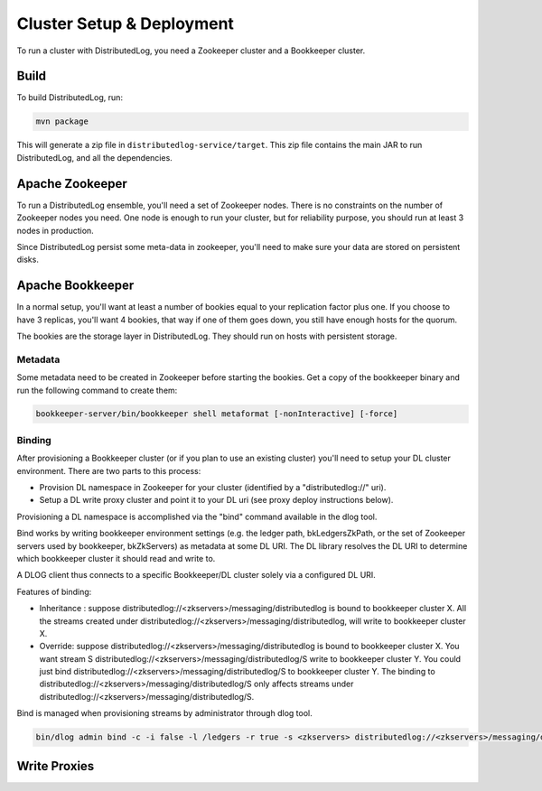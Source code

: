 Cluster Setup & Deployment
==========================

To run a cluster with DistributedLog, you need a Zookeeper cluster and
a Bookkeeper cluster.

Build
-----

To build DistributedLog, run:

.. code-block:: bash

   mvn package

This will generate a zip file in
``distributedlog-service/target``. This zip file contains the main JAR
to run DistributedLog, and all the dependencies.

Apache Zookeeper
----------------

To run a DistributedLog ensemble, you'll need a set of Zookeeper
nodes. There is no constraints on the number of Zookeeper nodes you
need. One node is enough to run your cluster, but for reliability
purpose, you should run at least 3 nodes in production.

Since DistributedLog persist some meta-data in zookeeper, you'll need
to make sure your data are stored on persistent disks.

Apache Bookkeeper
-----------------

In a normal setup, you'll want at least a number of bookies equal to
your replication factor plus one. If you choose to have 3 replicas,
you'll want 4 bookies, that way if one of them goes down, you still
have enough hosts for the quorum.

The bookies are the storage layer in DistributedLog. They should run
on hosts with persistent storage.

Metadata
~~~~~~~~

Some metadata need to be created in Zookeeper before starting the
bookies. Get a copy of the bookkeeper binary and run the following
command to create them:

.. code-block:: bash

   bookkeeper-server/bin/bookkeeper shell metaformat [-nonInteractive] [-force]

Binding
~~~~~~~

After provisioning a Bookkeeper cluster (or if you plan to use an
existing cluster) you'll need to setup your DL cluster
environment. There are two parts to this process:

- Provision DL namespace in Zookeeper for your cluster (identified by
  a "distributedlog://" uri).
- Setup a DL write proxy cluster and point it to your DL uri (see
  proxy deploy instructions below).

Provisioning a DL namespace is accomplished via the "bind" command
available in the dlog tool.

Bind works by writing bookkeeper environment settings (e.g. the ledger
path, bkLedgersZkPath, or the set of Zookeeper servers used by
bookkeeper, bkZkServers) as metadata at some DL URI. The DL library
resolves the DL URI to determine which bookkeeper cluster it should
read and write to.

A DLOG client thus connects to a specific Bookkeeper/DL cluster solely
via a configured DL URI.

Features of binding:

- Inheritance : suppose
  distributedlog://<zkservers>/messaging/distributedlog is bound to
  bookkeeper cluster X. All the streams created under
  distributedlog://<zkservers>/messaging/distributedlog, will write to
  bookkeeper cluster X.
- Override: suppose
  distributedlog://<zkservers>/messaging/distributedlog is bound to
  bookkeeper cluster X. You want stream S
  distributedlog://<zkservers>/messaging/distributedlog/S write to
  bookkeeper cluster Y. You could just bind
  distributedlog://<zkservers>/messaging/distributedlog/S to
  bookkeeper cluster Y. The binding to
  distributedlog://<zkservers>/messaging/distributedlog/S only affects
  streams under
  distributedlog://<zkservers>/messaging/distributedlog/S.

Bind is managed when provisioning streams by administrator through
dlog tool.

.. code-block:: bash

   bin/dlog admin bind -c -i false -l /ledgers -r true -s <zkservers> distributedlog://<zkservers>/messaging/distributedlog


Write Proxies
-------------

